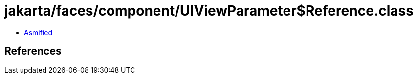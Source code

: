 = jakarta/faces/component/UIViewParameter$Reference.class

 - link:UIViewParameter$Reference-asmified.java[Asmified]

== References

